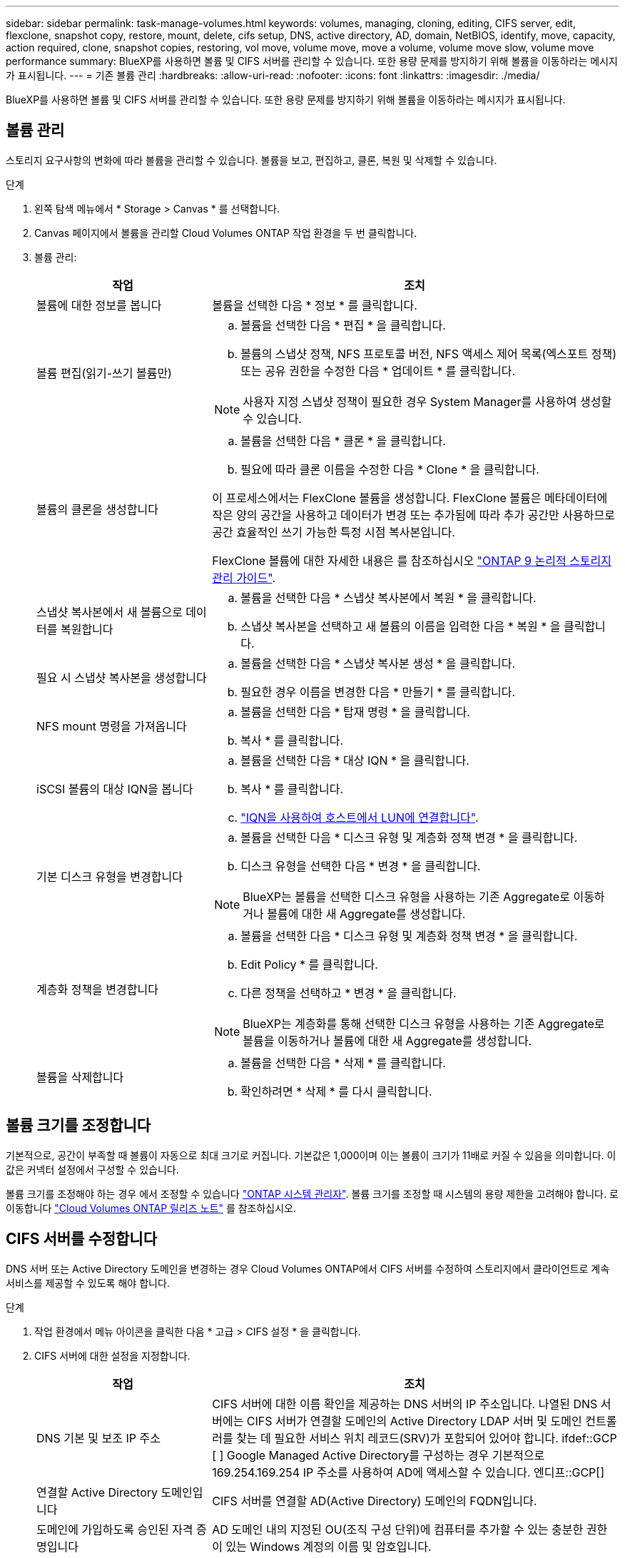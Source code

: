 ---
sidebar: sidebar 
permalink: task-manage-volumes.html 
keywords: volumes, managing, cloning, editing, CIFS server, edit, flexclone, snapshot copy, restore, mount, delete, cifs setup, DNS, active directory, AD, domain, NetBIOS, identify, move, capacity, action required, clone, snapshot copies, restoring, vol move, volume move, move a volume, volume move slow, volume move performance 
summary: BlueXP를 사용하면 볼륨 및 CIFS 서버를 관리할 수 있습니다. 또한 용량 문제를 방지하기 위해 볼륨을 이동하라는 메시지가 표시됩니다. 
---
= 기존 볼륨 관리
:hardbreaks:
:allow-uri-read: 
:nofooter: 
:icons: font
:linkattrs: 
:imagesdir: ./media/


[role="lead"]
BlueXP를 사용하면 볼륨 및 CIFS 서버를 관리할 수 있습니다. 또한 용량 문제를 방지하기 위해 볼륨을 이동하라는 메시지가 표시됩니다.



== 볼륨 관리

스토리지 요구사항의 변화에 따라 볼륨을 관리할 수 있습니다. 볼륨을 보고, 편집하고, 클론, 복원 및 삭제할 수 있습니다.

.단계
. 왼쪽 탐색 메뉴에서 * Storage > Canvas * 를 선택합니다.
. Canvas 페이지에서 볼륨을 관리할 Cloud Volumes ONTAP 작업 환경을 두 번 클릭합니다.
. 볼륨 관리:
+
[cols="30,70"]
|===
| 작업 | 조치 


| 볼륨에 대한 정보를 봅니다 | 볼륨을 선택한 다음 * 정보 * 를 클릭합니다. 


| 볼륨 편집(읽기-쓰기 볼륨만)  a| 
.. 볼륨을 선택한 다음 * 편집 * 을 클릭합니다.
.. 볼륨의 스냅샷 정책, NFS 프로토콜 버전, NFS 액세스 제어 목록(엑스포트 정책) 또는 공유 권한을 수정한 다음 * 업데이트 * 를 클릭합니다.



NOTE: 사용자 지정 스냅샷 정책이 필요한 경우 System Manager를 사용하여 생성할 수 있습니다.



| 볼륨의 클론을 생성합니다  a| 
.. 볼륨을 선택한 다음 * 클론 * 을 클릭합니다.
.. 필요에 따라 클론 이름을 수정한 다음 * Clone * 을 클릭합니다.


이 프로세스에서는 FlexClone 볼륨을 생성합니다. FlexClone 볼륨은 메타데이터에 작은 양의 공간을 사용하고 데이터가 변경 또는 추가됨에 따라 추가 공간만 사용하므로 공간 효율적인 쓰기 가능한 특정 시점 복사본입니다.

FlexClone 볼륨에 대한 자세한 내용은 를 참조하십시오 http://docs.netapp.com/ontap-9/topic/com.netapp.doc.dot-cm-vsmg/home.html["ONTAP 9 논리적 스토리지 관리 가이드"^].



| 스냅샷 복사본에서 새 볼륨으로 데이터를 복원합니다  a| 
.. 볼륨을 선택한 다음 * 스냅샷 복사본에서 복원 * 을 클릭합니다.
.. 스냅샷 복사본을 선택하고 새 볼륨의 이름을 입력한 다음 * 복원 * 을 클릭합니다.




| 필요 시 스냅샷 복사본을 생성합니다  a| 
.. 볼륨을 선택한 다음 * 스냅샷 복사본 생성 * 을 클릭합니다.
.. 필요한 경우 이름을 변경한 다음 * 만들기 * 를 클릭합니다.




| NFS mount 명령을 가져옵니다  a| 
.. 볼륨을 선택한 다음 * 탑재 명령 * 을 클릭합니다.
.. 복사 * 를 클릭합니다.




| iSCSI 볼륨의 대상 IQN을 봅니다  a| 
.. 볼륨을 선택한 다음 * 대상 IQN * 을 클릭합니다.
.. 복사 * 를 클릭합니다.
.. link:task-connect-lun.html["IQN을 사용하여 호스트에서 LUN에 연결합니다"].




| 기본 디스크 유형을 변경합니다  a| 
.. 볼륨을 선택한 다음 * 디스크 유형 및 계층화 정책 변경 * 을 클릭합니다.
.. 디스크 유형을 선택한 다음 * 변경 * 을 클릭합니다.



NOTE: BlueXP는 볼륨을 선택한 디스크 유형을 사용하는 기존 Aggregate로 이동하거나 볼륨에 대한 새 Aggregate를 생성합니다.



| 계층화 정책을 변경합니다  a| 
.. 볼륨을 선택한 다음 * 디스크 유형 및 계층화 정책 변경 * 을 클릭합니다.
.. Edit Policy * 를 클릭합니다.
.. 다른 정책을 선택하고 * 변경 * 을 클릭합니다.



NOTE: BlueXP는 계층화를 통해 선택한 디스크 유형을 사용하는 기존 Aggregate로 볼륨을 이동하거나 볼륨에 대한 새 Aggregate를 생성합니다.



| 볼륨을 삭제합니다  a| 
.. 볼륨을 선택한 다음 * 삭제 * 를 클릭합니다.
.. 확인하려면 * 삭제 * 를 다시 클릭합니다.


|===




== 볼륨 크기를 조정합니다

기본적으로, 공간이 부족할 때 볼륨이 자동으로 최대 크기로 커집니다. 기본값은 1,000이며 이는 볼륨이 크기가 11배로 커질 수 있음을 의미합니다. 이 값은 커넥터 설정에서 구성할 수 있습니다.

볼륨 크기를 조정해야 하는 경우 에서 조정할 수 있습니다 https://docs.netapp.com/ontap-9/topic/com.netapp.doc.onc-sm-help-960/GUID-C04C2C72-FF1F-4240-A22D-BE20BB74A116.html["ONTAP 시스템 관리자"^]. 볼륨 크기를 조정할 때 시스템의 용량 제한을 고려해야 합니다. 로 이동합니다 https://docs.netapp.com/us-en/cloud-volumes-ontap-relnotes/index.html["Cloud Volumes ONTAP 릴리즈 노트"^] 를 참조하십시오.



== CIFS 서버를 수정합니다

DNS 서버 또는 Active Directory 도메인을 변경하는 경우 Cloud Volumes ONTAP에서 CIFS 서버를 수정하여 스토리지에서 클라이언트로 계속 서비스를 제공할 수 있도록 해야 합니다.

.단계
. 작업 환경에서 메뉴 아이콘을 클릭한 다음 * 고급 > CIFS 설정 * 을 클릭합니다.
. CIFS 서버에 대한 설정을 지정합니다.
+
[cols="30,70"]
|===
| 작업 | 조치 


| DNS 기본 및 보조 IP 주소 | CIFS 서버에 대한 이름 확인을 제공하는 DNS 서버의 IP 주소입니다. 나열된 DNS 서버에는 CIFS 서버가 연결할 도메인의 Active Directory LDAP 서버 및 도메인 컨트롤러를 찾는 데 필요한 서비스 위치 레코드(SRV)가 포함되어 있어야 합니다. ifdef::GCP [ ] Google Managed Active Directory를 구성하는 경우 기본적으로 169.254.169.254 IP 주소를 사용하여 AD에 액세스할 수 있습니다. 엔디프::GCP[] 


| 연결할 Active Directory 도메인입니다 | CIFS 서버를 연결할 AD(Active Directory) 도메인의 FQDN입니다. 


| 도메인에 가입하도록 승인된 자격 증명입니다 | AD 도메인 내의 지정된 OU(조직 구성 단위)에 컴퓨터를 추가할 수 있는 충분한 권한이 있는 Windows 계정의 이름 및 암호입니다. 


| CIFS 서버 NetBIOS 이름입니다 | AD 도메인에서 고유한 CIFS 서버 이름입니다. 


| 조직 구성 단위  a| 
CIFS 서버와 연결할 AD 도메인 내의 조직 단위입니다. 기본값은 CN=Computers입니다.

ifdef::aws[]

** AWS 관리 Microsoft AD를 Cloud Volumes ONTAP용 AD 서버로 구성하려면 이 필드에 * OU=Computers, OU=Corp * 를 입력합니다.


endif::aws[]

ifdef::azure[]

** Azure AD 도메인 서비스를 Cloud Volumes ONTAP용 AD 서버로 구성하려면 이 필드에 * OU=ADDC 컴퓨터 * 또는 * OU=ADDC 사용자 * 를 입력합니다.https://docs.microsoft.com/en-us/azure/active-directory-domain-services/create-ou["Azure 설명서: Azure AD 도메인 서비스 관리 도메인에 OU(조직 구성 단위)를 만듭니다"^]


endif::azure[]

ifdef::gcp[]

** Google 관리 Microsoft AD를 Cloud Volumes ONTAP용 AD 서버로 구성하려면 이 필드에 * OU=Computers, OU=Cloud * 를 입력합니다.https://cloud.google.com/managed-microsoft-ad/docs/manage-active-directory-objects#organizational_units["Google 클라우드 문서: Google Managed Microsoft AD의 조직 단위"^]


endif::gcp[]



| DNS 도메인 | SVM(Cloud Volumes ONTAP 스토리지 가상 머신)용 DNS 도메인 대부분의 경우 도메인은 AD 도메인과 동일합니다. 
|===
. 저장 * 을 클릭합니다.


Cloud Volumes ONTAP는 CIFS 서버를 변경 사항으로 업데이트합니다.



== 볼륨을 이동합니다

용량 활용률, 성능 향상, 서비스 수준 계약 충족을 위해 볼륨을 이동합니다.

볼륨 및 대상 애그리게이트를 선택하고, 볼륨 이동 작업을 시작하고, 선택적으로 볼륨 이동 작업을 모니터링하여 System Manager에서 볼륨을 이동할 수 있습니다. System Manager를 사용하면 볼륨 이동 작업이 자동으로 완료됩니다.

.단계
. System Manager 또는 CLI를 사용하여 볼륨을 애그리게이트로 이동합니다.
+
대부분의 경우 System Manager를 사용하여 볼륨을 이동할 수 있습니다.

+
자세한 내용은 를 참조하십시오 http://docs.netapp.com/ontap-9/topic/com.netapp.doc.exp-vol-move/home.html["ONTAP 9 볼륨 이동 익스프레스 가이드"^].





== BlueXP에 작업 필요 메시지가 표시되면 볼륨을 이동합니다

용량 문제를 방지하려면 볼륨을 이동해야 하지만 직접 문제를 해결해야 한다는 작업 필요 메시지가 BlueXP에 표시될 수 있습니다. 이 경우 문제를 해결하는 방법을 식별한 다음 하나 이상의 볼륨을 이동해야 합니다.


TIP: BlueXP는 총 사용 용량이 90%에 도달하면 이러한 작업 필요 메시지를 표시합니다. 데이터 계층화를 사용할 경우 aggregate가 80% 사용 용량에 도달하면 메시지가 표시됩니다. 기본적으로 10%의 여유 공간은 데이터 계층화용으로 예약되어 있습니다. link:task-tiering.html#changing-the-free-space-ratio-for-data-tiering["데이터 계층화를 위한 여유 공간 비율에 대해 자세히 알아보십시오"].

.단계
.  how to correct capacity issues,문제를 해결하는 방법을 식별합니다.
. 분석을 기초로 용량 문제를 방지하려면 볼륨을 이동하십시오.
+
**  volumes to another system to avoid capacity issues,볼륨을 다른 시스템으로 이동합니다.
**  volumes to another aggregate to avoid capacity issues,동일한 시스템에서 다른 애그리게이트로 볼륨 이동.






=== 용량 문제를 해결하는 방법 파악

용량 문제를 방지하기 위해 BlueXP에서 볼륨 이동을 위한 권장 사항을 제공할 수 없는 경우 이동해야 할 볼륨과 동일한 시스템의 다른 aggregate 또는 다른 시스템으로 볼륨을 이동해야 하는지 여부를 확인해야 합니다.

.단계
. Action Required 메시지의 고급 정보를 확인하여 용량 제한에 도달한 애그리게이트를 식별합니다.
+
예를 들어, 고급 정보에는 Aggregate aggr1이 용량 제한에 도달했음을 나타냅니다.

. 애그리게이트에서 이동할 하나 이상의 볼륨을 식별합니다.
+
.. 작업 환경에서 메뉴 아이콘을 클릭한 다음 * 고급 > 고급 할당 * 을 클릭합니다.
.. 애그리게이트를 선택한 다음 * 정보 * 를 클릭합니다.
.. 볼륨 목록을 확장합니다.
+
image:screenshot_aggr_volumes.gif["스크린샷: 집계 정보 대화 상자의 집계 볼륨 목록을 표시합니다."]

.. 각 볼륨의 크기를 검토하고 애그리게이트에서 이동할 볼륨을 하나 이상 선택합니다.
+
나중에 추가 용량 문제를 방지할 수 있도록 aggregate에서 여유 공간을 확보하기 위해 충분히 큰 볼륨을 선택해야 합니다.



. 시스템이 디스크 제한에 도달하지 않은 경우 볼륨을 동일한 시스템의 기존 애그리게이트 또는 새 aggregate로 이동해야 합니다.
+
자세한 내용은 을 참조하십시오 link:task-manage-volumes.html#moving-volumes-to-another-aggregate-to-avoid-capacity-issues["용량 문제를 피하기 위해 볼륨을 다른 애그리게이트로 이동합니다"].

. 시스템이 디스크 제한에 도달한 경우 다음 중 하나를 수행합니다.
+
.. 사용하지 않는 볼륨을 모두 삭제합니다.
.. 볼륨을 재정렬하여 Aggregate의 여유 공간을 확보하십시오.
+
자세한 내용은 을 참조하십시오 link:task-manage-volumes.html#moving-volumes-to-another-aggregate-to-avoid-capacity-issues["용량 문제를 피하기 위해 볼륨을 다른 애그리게이트로 이동합니다"].

.. 둘 이상의 볼륨을 공간이 있는 다른 시스템으로 이동합니다.
+
자세한 내용은 을 참조하십시오 link:task-manage-volumes.html#moving-volumes-to-another-system-to-avoid-capacity-issues["용량 문제를 방지하기 위해 볼륨을 다른 시스템으로 이동합니다"].







=== 용량 문제를 방지하려면 볼륨을 다른 시스템으로 이동합니다

용량 문제를 방지하기 위해 하나 이상의 볼륨을 다른 Cloud Volumes ONTAP 시스템으로 이동할 수 있습니다. 시스템이 디스크 제한에 도달한 경우 이 작업을 수행해야 할 수 있습니다.

이 작업의 단계를 따라 다음 작업 필요 메시지를 수정할 수 있습니다.

 Moving a volume is necessary to avoid capacity issues; however, BlueXP cannot perform this action for you because the system has reached the disk limit.
.단계
. 사용 가능한 용량이 있는 Cloud Volumes ONTAP 시스템을 식별하거나 새 시스템을 구축합니다.
. 타겟 작업 환경에서 소스 작업 환경을 끌어다 놓아 볼륨의 일회성 데이터 복제를 수행합니다.
+
자세한 내용은 을 참조하십시오 https://docs.netapp.com/us-en/cloud-manager-replication/task-replicating-data.html["시스템 간 데이터 복제"^].

. 복제 상태 페이지로 이동한 다음 SnapMirror 관계를 끊어서 복제된 볼륨을 데이터 보호 볼륨에서 읽기/쓰기 볼륨으로 변환합니다.
+
자세한 내용은 을 참조하십시오 https://docs.netapp.com/us-en/cloud-manager-replication/task-replicating-data.html#managing-data-replication-schedules-and-relationships["데이터 복제 일정 및 관계 관리"^].

. 데이터 액세스를 위한 볼륨을 구성합니다.
+
데이터 액세스를 위한 대상 볼륨을 구성하는 방법에 대한 자세한 내용은 를 참조하십시오 http://docs.netapp.com/ontap-9/topic/com.netapp.doc.exp-sm-ic-fr/home.html["ONTAP 9 볼륨 재해 복구 익스프레스 가이드"^].

. 원래 볼륨을 삭제합니다.
+
자세한 내용은 을 참조하십시오 link:task-manage-volumes.html#manage-volumes["볼륨 관리"].





=== 용량 문제를 방지하려면 볼륨을 다른 애그리게이트로 이동하십시오

용량 문제를 방지하기 위해 하나 이상의 볼륨을 다른 aggregate로 이동할 수 있습니다.

이 작업의 단계를 따라 다음 작업 필요 메시지를 수정할 수 있습니다.

 Moving two or more volumes is necessary to avoid capacity issues; however, BlueXP cannot perform this action for you.
.단계
. 기존 Aggregate에 이동해야 하는 볼륨에 대해 사용 가능한 용량이 있는지 확인합니다.
+
.. 작업 환경에서 메뉴 아이콘을 클릭한 다음 * 고급 > 고급 할당 * 을 클릭합니다.
.. 각 애그리게이트를 선택하고 * 정보 * 를 클릭한 다음 사용 가능한 용량(총 용량에서 사용된 애그리게이트 용량)을 확인합니다.
+
image:screenshot_aggr_capacity.gif["스크린샷: 애그리게이트 정보 대화 상자에서 사용할 수 있는 총 애그리게이트 용량과 사용된 애그리게이트 용량을 표시합니다."]



. 필요한 경우 기존 애그리게이트에 디스크를 추가합니다.
+
.. 애그리게이트를 선택한 다음 * 디스크 추가 * 를 클릭합니다.
.. 추가할 디스크 수를 선택한 다음 * 추가 * 를 클릭합니다.


. 가용 용량이 있는 애그리게이트가 없는 경우 새 애그리게이트를 생성합니다.
+
자세한 내용은 을 참조하십시오 link:task-create-aggregates.html["애그리게이트 생성"].

. System Manager 또는 CLI를 사용하여 볼륨을 애그리게이트로 이동합니다.
. 대부분의 경우 System Manager를 사용하여 볼륨을 이동할 수 있습니다.
+
자세한 내용은 를 참조하십시오 http://docs.netapp.com/ontap-9/topic/com.netapp.doc.exp-vol-move/home.html["ONTAP 9 볼륨 이동 익스프레스 가이드"^].





== 볼륨 이동이 느리게 수행될 수 있는 이유

Cloud Volumes ONTAP에 대해 다음 조건 중 하나가 참인 경우 볼륨을 이동하는 데 예상보다 시간이 오래 걸릴 수 있습니다.

* 볼륨이 클론입니다.
* 볼륨이 클론의 부모입니다.
* 소스 또는 대상 Aggregate에는 단일 Throughput Optimized HDD(st1) 디스크가 있습니다.
* 애그리게이트 중 하나에서 객체에 대해 이전 명명 체계를 사용합니다. 두 애그리게이트 모두에서 같은 이름 형식을 사용해야 합니다.
+
9.4 릴리즈 이전 버전에서 데이터 계층화가 애그리게이트에서 활성화된 경우 이전 명명 체계가 사용됩니다.

* 소스 및 대상 애그리게이트에서 암호화 설정이 일치하지 않거나 키를 다시 입력하다
* 계층화 정책을 변경하기 위해 볼륨 이동에 _-Tiering-policy_option이 지정되었습니다.
* 볼륨 이동 시 _-generate-destination-key_option이 지정되었습니다.

